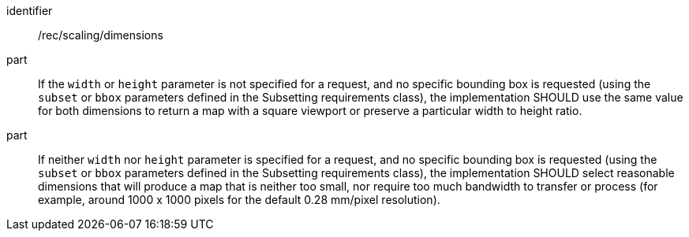 [[rec_scaling_dimensions]]
////
[width="90%",cols="2,6a"]
|===
^|*Recommendation {counter:rec-id}* |*/rec/scaling/dimensions*
^|A |If the `width` or `height` parameter is not specified for a request, and no specific bounding box is requested (using the `subset` or `bbox` parameters defined in the Subsetting requirements class), the implementation SHOULD use the same value for both dimensions to return a map with a square viewport or preserve a particular width to height ratio.
^|B |If neither `width` nor `height` parameter is specified for a request, and no specific bounding box is requested (using the `subset` or `bbox` parameters defined in the Subsetting requirements class), the implementation SHOULD select reasonable dimensions that will produce a map that is neither too small, nor require too much bandwidth to transfer or process (for example, around 1000 x 1000 pixels for the default 0.28 mm/pixel resolution).
|===
////

[recommendation]
====
[%metadata]
identifier:: /rec/scaling/dimensions
part:: If the `width` or `height` parameter is not specified for a request, and no specific bounding box is requested (using the `subset` or `bbox` parameters defined in the Subsetting requirements class), the implementation SHOULD use the same value for both dimensions to return a map with a square viewport or preserve a particular width to height ratio.
part:: If neither `width` nor `height` parameter is specified for a request, and no specific bounding box is requested (using the `subset` or `bbox` parameters defined in the Subsetting requirements class), the implementation SHOULD select reasonable dimensions that will produce a map that is neither too small, nor require too much bandwidth to transfer or process (for example, around 1000 x 1000 pixels for the default 0.28 mm/pixel resolution).
====